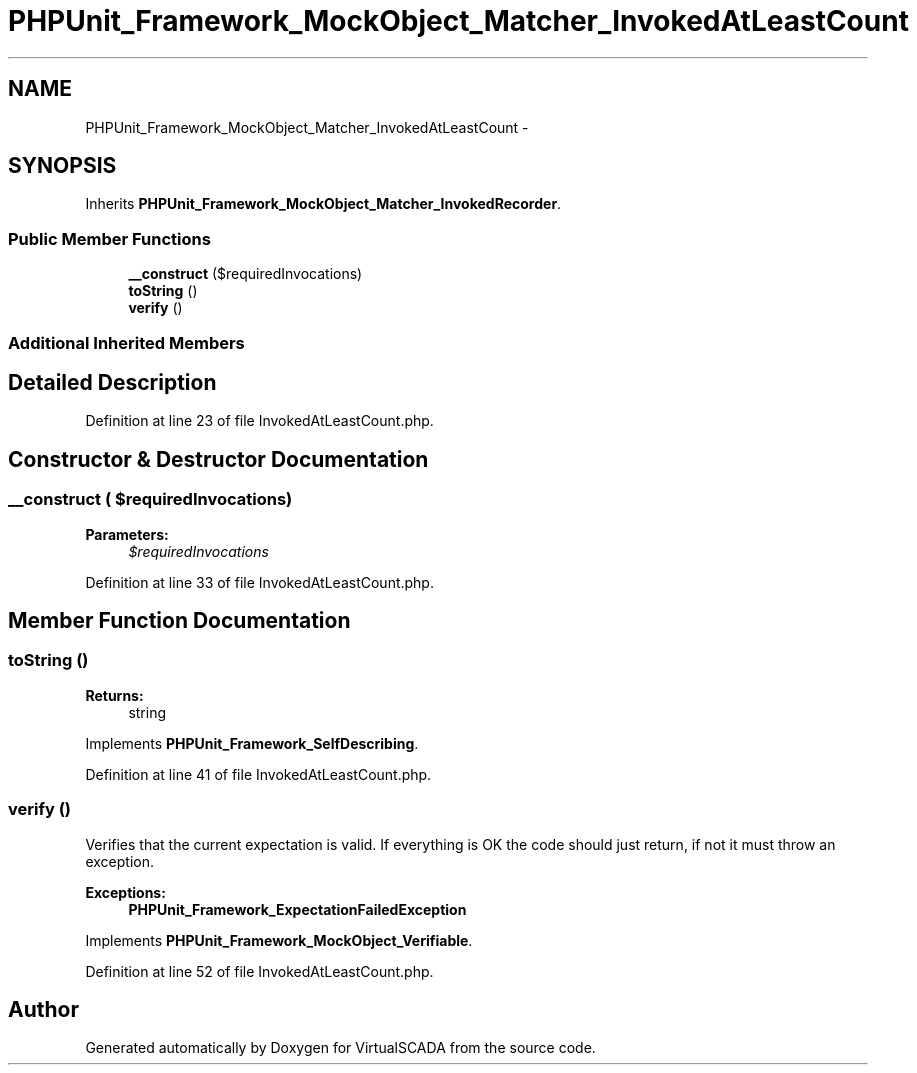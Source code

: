 .TH "PHPUnit_Framework_MockObject_Matcher_InvokedAtLeastCount" 3 "Tue Apr 14 2015" "Version 1.0" "VirtualSCADA" \" -*- nroff -*-
.ad l
.nh
.SH NAME
PHPUnit_Framework_MockObject_Matcher_InvokedAtLeastCount \- 
.SH SYNOPSIS
.br
.PP
.PP
Inherits \fBPHPUnit_Framework_MockObject_Matcher_InvokedRecorder\fP\&.
.SS "Public Member Functions"

.in +1c
.ti -1c
.RI "\fB__construct\fP ($requiredInvocations)"
.br
.ti -1c
.RI "\fBtoString\fP ()"
.br
.ti -1c
.RI "\fBverify\fP ()"
.br
.in -1c
.SS "Additional Inherited Members"
.SH "Detailed Description"
.PP 
Definition at line 23 of file InvokedAtLeastCount\&.php\&.
.SH "Constructor & Destructor Documentation"
.PP 
.SS "__construct ( $requiredInvocations)"

.PP
\fBParameters:\fP
.RS 4
\fI$requiredInvocations\fP 
.RE
.PP

.PP
Definition at line 33 of file InvokedAtLeastCount\&.php\&.
.SH "Member Function Documentation"
.PP 
.SS "toString ()"

.PP
\fBReturns:\fP
.RS 4
string 
.RE
.PP

.PP
Implements \fBPHPUnit_Framework_SelfDescribing\fP\&.
.PP
Definition at line 41 of file InvokedAtLeastCount\&.php\&.
.SS "verify ()"
Verifies that the current expectation is valid\&. If everything is OK the code should just return, if not it must throw an exception\&.
.PP
\fBExceptions:\fP
.RS 4
\fI\fBPHPUnit_Framework_ExpectationFailedException\fP\fP 
.RE
.PP

.PP
Implements \fBPHPUnit_Framework_MockObject_Verifiable\fP\&.
.PP
Definition at line 52 of file InvokedAtLeastCount\&.php\&.

.SH "Author"
.PP 
Generated automatically by Doxygen for VirtualSCADA from the source code\&.
